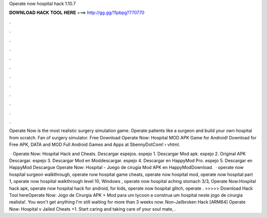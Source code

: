 Operate now hospital hack 1.10.7



𝐃𝐎𝐖𝐍𝐋𝐎𝐀𝐃 𝐇𝐀𝐂𝐊 𝐓𝐎𝐎𝐋 𝐇𝐄𝐑𝐄 ===> http://gg.gg/11pbpg?770770



.



.



.



.



.



.



.



.



.



.



.



.

Operate Now is the most realistic surgery simulation game. Operate patients like a surgeon and build your own hospital from scratch. Fan of surgery simulator. Free Download Operate Now: Hospital MOD APK Game for Android! Download for Free APK, DATA and MOD Full Android Games and Apps at SbennyDotCom!  › vhtml.

 · Operate Now: Hospital Hack and Cheats. Descargar espejos. espejo 1. Descargar Mod apk. espejo 2. Original APK Descargar. espejo 3. Descargar Mod en Moddescargar. espejo 4. Descargar en HappyMod Pro. espejo 5. Descargar en HappyMod Descargue Operate Now: Hospital - Juego de cirugía Mod APK en HappyModDownload.  · operate now hospital surgeon walkthrough, operate now hospital game cheats, operate now hospital mod, operate now hospital part 1, operate now hospital walkthrough level 10, Windows , operate now hospital aching stomach 3/3, Operate Now:Hospital hack apk, operate now hospital hack for android, for kids, operate now hospital glitch, operate . >>>>> Download Hack Tool hereOperate Now: Jogo de Cirurgia APK + Mod para  um tycoon e construa um hospital neste jogo de cirurgia realista!. You won't get anything I'm still waiting for more than 3 weeks now. Non-Jailbroken Hack [ARM64] Operate Now: Hospital v Jailed Cheats +1. Start caring and taking care of your soul mate, .
